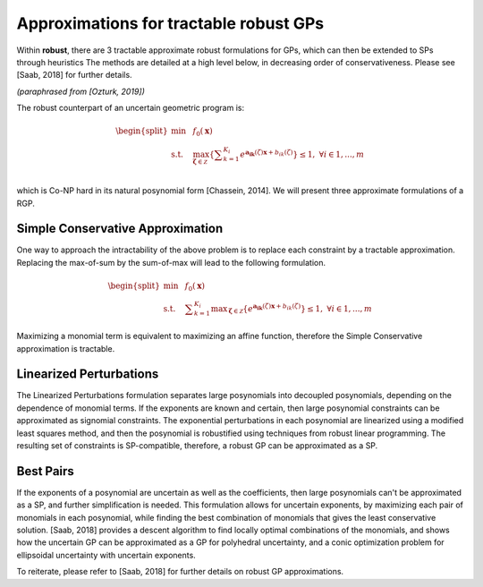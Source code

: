Approximations for tractable robust GPs
***************************************

Within **robust**, there are 3 tractable approximate robust formulations for
GPs, which can then be extended to SPs through heuristics
The methods are detailed at a high level below, in decreasing order of conservativeness.
Please see [Saab, 2018] for further details.

*(paraphrased from [Ozturk, 2019])*

The robust counterpart of an uncertain geometric program is:

.. math::

    \begin{split}
        \min &~~f_0\left(\mathbf{x}\right)\\
        \text{s.t.} &~~\max_{\mathbf{\zeta} \in \mathcal{Z}} \left\{\textstyle{\sum}_{k=1}^{K_i}e^{\mathbf{a_{ik}}\left(\zeta\right)\mathbf{x} + b_{ik}\left(\zeta\right)}\right\} \leq 1, ~\forall i \in 1,...,m\\
    \end{split}

which is Co-NP hard in its natural posynomial form [Chassein, 2014]. We will present three approximate formulations of a RGP.

Simple Conservative Approximation
---------------------------------

One way to approach the intractability of the above problem is to replace each constraint by a tractable approximation.
Replacing the max-of-sum by the sum-of-max will lead to the following formulation.

.. math::

    \begin{split}
        \min &~~f_0\left(\mathbf{x}\right)\\
        \text{s.t.} &~~\textstyle{\sum}_{k=1}^{K_i} {\displaystyle \max_{\mathbf{\zeta} \in \mathcal{Z}}} \left\{e^{\mathbf{a_{ik}}\left(\zeta\right)\mathbf{x} + b_{ik}\left(\zeta\right)}\right\} \leq 1, ~\forall i \in 1,...,m
    \end{split}

Maximizing a monomial term is equivalent to maximizing an affine function, therefore the Simple Conservative approximation is tractable.

Linearized Perturbations
------------------------

The Linearized Perturbations formulation separates large posynomials
into decoupled posynomials, depending on the dependence of monomial terms.
If the exponents are known and certain, then large posynomial constraints can be approximated as signomial constraints.
The exponential perturbations in each posynomial are linearized using a modified least squares method, and then the
posynomial is robustified using techniques from robust linear programming. The resulting set of constraints is SP-compatible,
therefore, a robust GP can be approximated as a SP.

Best Pairs
----------

If the exponents of a posynomial are uncertain as well as the coefficients,
then large posynomials can't be approximated as a SP, and further simplification is needed.
This formulation allows for uncertain exponents, by maximizing each pair of monomials in each posynomial,
while finding the best combination of monomials that gives the least conservative solution.
[Saab, 2018] provides a descent algorithm to find locally optimal combinations of the monomials,
and shows how the uncertain GP can be approximated as a GP for polyhedral uncertainty,
and a conic optimization problem for ellipsoidal uncertainty with uncertain exponents.

To reiterate, please refer to [Saab, 2018] for further details
on robust GP approximations.
